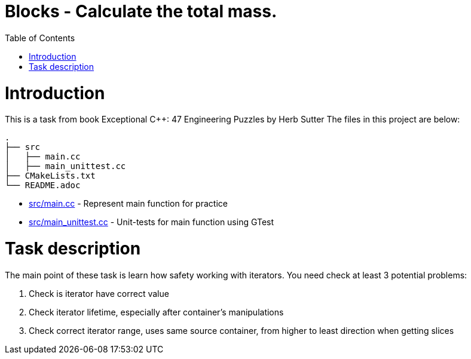 = Blocks - Calculate the total mass.
:toc:
:toc-placement!:

toc::[]

# Introduction

This is a task from book Exceptional C++: 47 Engineering Puzzles by Herb Sutter
The files in this project are below:

```
.
├── src
│   ├── main.cc
│   ├── main_unittest.cc
├── CMakeLists.txt
└── README.adoc
```

  * link:src/main.cc[src/main.cc] - Represent main function for practice
  * link:src/main_unittest.cc[src/main_unittest.cc] - Unit-tests for main
  function using GTest

# Task description

The main point of these task is learn how safety working with iterators.
You need check at least 3 potential problems:

  1. Check is iterator have correct value
  2. Check iterator lifetime, especially after container's manipulations
  3. Check correct iterator range, uses same source container, from higher to
least direction when getting slices
